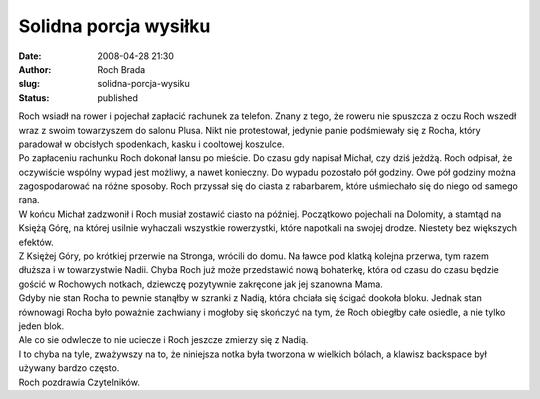 Solidna porcja wysiłku
######################
:date: 2008-04-28 21:30
:author: Roch Brada
:slug: solidna-porcja-wysiku
:status: published

| Roch wsiadł na rower i pojechał zapłacić rachunek za telefon. Znany z tego, że roweru nie spuszcza z oczu Roch wszedł wraz z swoim towarzyszem do salonu Plusa. Nikt nie protestował, jedynie panie podśmiewały się z Rocha, który paradował w obcisłych spodenkach, kasku i cooltowej koszulce.
| Po zapłaceniu rachunku Roch dokonał lansu po mieście. Do czasu gdy napisał Michał, czy dziś jeżdżą. Roch odpisał, że oczywiście wspólny wypad jest możliwy, a nawet konieczny. Do wypadu pozostało pół godziny. Owe pół godziny można zagospodarować na różne sposoby. Roch przyssał się do ciasta z rabarbarem, które uśmiechało się do niego od samego rana.
| W końcu Michał zadzwonił i Roch musiał zostawić ciasto na później. Początkowo pojechali na Dolomity, a stamtąd na Księżą Górę, na której usilnie wyhaczali wszystkie rowerzystki, które napotkali na swojej drodze. Niestety bez większych efektów.
| Z Księżej Góry, po krótkiej przerwie na Stronga, wrócili do domu. Na ławce pod klatką kolejna przerwa, tym razem dłuższa i w towarzystwie Nadii. Chyba Roch już może przedstawić nową bohaterkę, która od czasu do czasu będzie gościć w Rochowych notkach, dziewczę pozytywnie zakręcone jak jej szanowna Mama.
| Gdyby nie stan Rocha to pewnie stanąłby w szranki z Nadią, która chciała się ścigać dookoła bloku. Jednak stan równowagi Rocha było poważnie zachwiany i mogłoby się skończyć na tym, że Roch obiegłby całe osiedle, a nie tylko jeden blok.
| Ale co sie odwlecze to nie uciecze i Roch jeszcze zmierzy się z Nadią.
| I to chyba na tyle, zważywszy na to, że niniejsza notka była tworzona w wielkich bólach, a klawisz backspace był używany bardzo często.
| Roch pozdrawia Czytelników.

